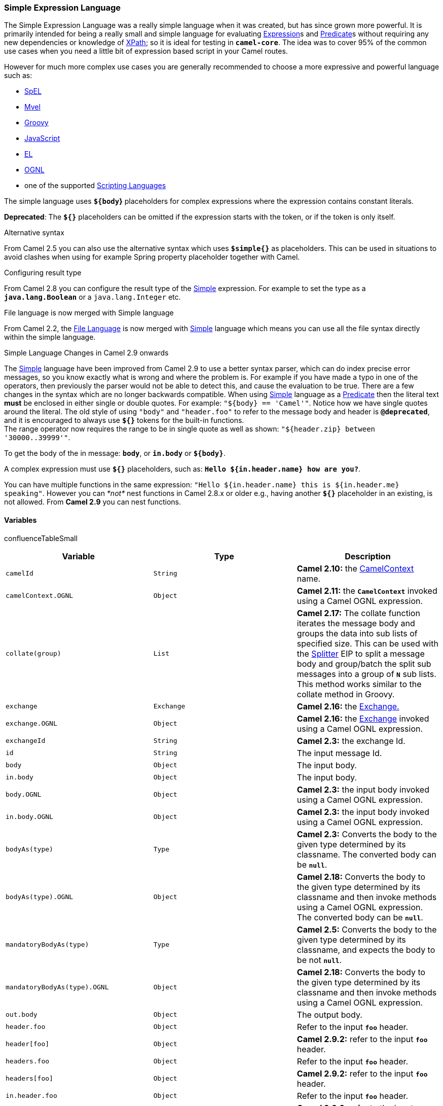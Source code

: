 [[ConfluenceContent]]
[[Simple-SimpleExpressionLanguage]]
Simple Expression Language
~~~~~~~~~~~~~~~~~~~~~~~~~~

The Simple Expression Language was a really simple language when it was
created, but has since grown more powerful. It is primarily intended for
being a really small and simple language for evaluating
link:expression.html[Expression]s and link:predicate.html[Predicate]s
without requiring any new dependencies or knowledge of
link:xpath.html[XPath]; so it is ideal for testing in *`camel-core`*.
The idea was to cover 95% of the common use cases when you need a little
bit of expression based script in your Camel routes.

However for much more complex use cases you are generally recommended to
choose a more expressive and powerful language such as:

* link:spel.html[SpEL]
* link:mvel.html[Mvel]
* link:groovy.html[Groovy]
* link:javascript.html[JavaScript]
* link:el.html[EL]
* link:ognl.html[OGNL]
* one of the supported link:scripting-languages.html[Scripting
Languages]

The simple language uses *`${body`}* placeholders for complex
expressions where the expression contains constant literals.

*Deprecated*: The *`${}`* placeholders can be omitted if the expression
starts with the token, or if the token is only itself.

Alternative syntax

From Camel 2.5 you can also use the alternative syntax which
uses *`$simple{}`* as placeholders. This can be used in situations to
avoid clashes when using for example Spring property placeholder
together with Camel.

Configuring result type

From Camel 2.8 you can configure the result type of the
link:simple.html[Simple] expression. For example to set the type as a
*`java.lang.Boolean`* or a `java.lang.Integer` etc.

File language is now merged with Simple language

From Camel 2.2, the link:file-language.html[File Language] is now merged
with link:simple.html[Simple] language which means you can use all the
file syntax directly within the simple language.

Simple Language Changes in Camel 2.9 onwards

The link:simple.html[Simple] language have been improved from Camel 2.9
to use a better syntax parser, which can do index precise error
messages, so you know exactly what is wrong and where the problem is.
For example if you have made a typo in one of the operators, then
previously the parser would not be able to detect this, and cause the
evaluation to be true. There are a few changes in the syntax which are
no longer backwards compatible. When using link:simple.html[Simple]
language as a link:predicate.html[Predicate] then the literal text
*must* be enclosed in either single or double quotes. For example:
`"${body} == 'Camel'"`. Notice how we have single quotes around the
literal. The old style of using `"body"` and `"header.foo"` to refer to
the message body and header is *`@deprecated`*, and it is encouraged to
always use *`${}`* tokens for the built-in functions. +
The range operator now requires the range to be in single quote as well
as shown: `"${header.zip} between '30000..39999'"`.

To get the body of the in message: *`body`*, or *`in.body`* or
*`${body}`*.

A complex expression must use *`${}`* placeholders, such as:
*`Hello ${in.header.name} how are you?`*.

You can have multiple functions in the same expression:
`"Hello ${in.header.name} this is ${in.header.me} speaking"`. However
you can _*not*_ nest functions in Camel 2.8.x or older e.g., having
another *`${}`* placeholder in an existing, is not allowed. From *Camel
2.9* you can nest functions.

[[Simple-Variables]]
Variables
^^^^^^^^^

confluenceTableSmall

[width="100%",cols="34%,33%,33%",options="header",]
|=======================================================================
|Variable |Type |Description
|`camelId` |`String` |*Camel 2.10:* the
link:camelcontext.html[CamelContext] name.

|`camelContext.OGNL` |`Object` |*Camel 2.11:* the *`CamelContext`*
invoked using a Camel OGNL expression.

|`collate(group)` |`List` |*Camel 2.17:* The collate function iterates
the message body and groups the data into sub lists of specified size.
This can be used with the link:splitter.html[Splitter] EIP to split a
message body and group/batch the split sub messages into a group
of *`N`* sub lists. This method works similar to the collate method in
Groovy.

|`exchange` |`Exchange` |*Camel 2.16:* the link:exchange.html[Exchange.]

|`exchange.OGNL` |`Object` |**Camel 2.16:** the
link:exchange.html[Exchange] invoked using a Camel OGNL expression.

|`exchangeId` |`String` |*Camel 2.3:* the exchange Id.

|`id` |`String` |The input message Id.

|`body` |`Object` |The input body.

|`in.body` |`Object` |The input body.

|`body.OGNL` |`Object` |*Camel 2.3:* the input body invoked using a
Camel OGNL expression.

|`in.body.OGNL` |`Object` |*Camel 2.3:* the input body invoked using a
Camel OGNL expression.

|`bodyAs(type)` |`Type` |*Camel 2.3:* Converts the body to the given
type determined by its classname. The converted body can be *`null`*.

|`bodyAs(type).OGNL` |`Object` |**Camel 2.18:** Converts the body to the
given type determined by its classname and then invoke methods using a
Camel OGNL expression. The converted body can be *`null`*.

|`mandatoryBodyAs(type)` |`Type` |*Camel 2.5:* Converts the body to the
given type determined by its classname, and expects the body to be not
*`null`*.

|`mandatoryBodyAs(type).OGNL` |`Object` |**Camel 2.18:** Converts the
body to the given type determined by its classname and then invoke
methods using a Camel OGNL expression.

|`out.body` |`Object` |The output body.

|`header.foo` |`Object` |Refer to the input *`foo`* header.

|`header[foo]` |`Object` |*Camel 2.9.2:* refer to the input *`foo`*
header.

|`headers.foo` |`Object` |Refer to the input *`foo`* header.

|`headers[foo]` |`Object` |*Camel 2.9.2:* refer to the input *`foo`*
header.

|`in.header.foo` |`Object` |Refer to the input *`foo`* header.

|`in.header[foo`] |`Object` |*Camel 2.9.2:* refer to the input *`foo`*
header.

|`in.headers.foo` |`Object` |Refer to the input *`foo`* header.

|`in.headers[foo`] |`Object` |*Camel 2.9.2:* refer to the input *`foo`*
header.

|`header.foo[bar]` |`Object` |*Camel 2.3:* regard input *`foo`* header
as a map and perform lookup on the map with *`bar`* as key.

|`in.header.foo[bar`] |`Object` |*Camel 2.3:* regard input *`foo`*
header as a map and perform lookup on the map with *`bar`* as key.

|`in.headers.foo[bar`] |`Object` |*Camel 2.3:* regard input *`foo`*
header as a map and perform lookup on the map with *`bar`* as key.

|`header.foo`.OGNL |`Object` |*Camel 2.3:* refer to the input *`foo`*
header and invoke its value using a Camel OGNL expression.

|`in.header.foo`.OGNL |`Object` |*Camel 2.3:* refer to the input *`foo`*
header and invoke its value using a Camel OGNL expression.

|`in.headers.foo`.OGNL |`Object` |*Camel 2.3:* refer to the
input *`foo`* header and invoke its value using a Camel OGNL expression.

|`out.header.foo` |`Object` |Refer to the out header *`foo`*.

|`out.header[foo`] |`Object` |*Camel 2.9.2:* refer to the out header
*`foo`*.

|`out.headers.foo` |`Object` |Refer to the out header *`foo`*.

|`out.headers[foo`] |`Object` |*Camel 2.9.2:* refer to the out header
*`foo`*.

|`headerAs(key,type)` |`Type` |*Camel 2.5:* Converts the header to the
given type determined by its classname.

|`headers` |`Map` |*Camel 2.9:* refer to the input headers.

|`in.headers` |`Map` |*Camel 2.9:* refer to the input headers.

|`property.foo` |`Object` |*Deprecated:* refer to the *`foo`* property
on the exchange.

|`exchangeProperty.foo` |`Object` |*Camel 2.15:* refer to the *`foo`*
property on the exchange.

|`property[foo`] |`Object` |**Deprecated*:* refer to the *`foo`*
property on the exchange.

|`exchangeProperty[foo`] |`Object` |**Camel 2.15:** refer to the *`foo`*
property on the exchange.

|`property.foo`.OGNL |`Object` |**Deprecated*:* refer to the *`foo`*
property on the exchange and invoke its value using a Camel OGNL
expression.

|`exchangeProperty.foo`.OGNL |`Object` |**Camel 2.15:** refer to
the *`foo`* property on the exchange and invoke its value using a Camel
OGNL expression.

|`sys.foo` |`String` |Refer to the system property *`foo`*.

|`sysenv.foo` |`String` |*Camel 2.3:* refer to the system environment
property *`foo`*.

|`exception` |`Object` |*Camel 2.4:* Refer to the exception object on
the exchange, is *`null`* if no exception set on exchange. Will fallback
and grab caught exceptions (*`Exchange.EXCEPTION_CAUGHT`*) if the
Exchange has any.

|`exception.OGNL` |`Object` |*Camel 2.4:* Refer to the exchange
exception invoked using a Camel OGNL expression object

|`exception.message` |`String` |Refer to the exception.message on the
exchange, is *null* if no exception set on exchange. Will fallback and
grab caught exceptions (*`Exchange.EXCEPTION_CAUGHT`*) if the Exchange
has any.

|`exception.stacktrace` |`String` |*Camel 2.6.* Refer to
the *`exception.stracktrace`* on the exchange. Result is *`null`* if no
exception set on exchange. Will fallback and grab caught exceptions
(*`Exchange.EXCEPTION_CAUGHT`*) if the Exchange has any.

|`date:command:pattern` |`String` a|
Date formatting using the *`java.text.SimpleDateFormat`* patterns.
Supported commands are: 

* *`now`* for current timestamp.
* *`in.header.xxx`* or *`header.xxx`* to use the *`Date`* object in
the *`IN`* header with the key *`xxx`*.
* *`out.header.xxx`* to use the *`Date`* object in the *`OUT`* header
with the key *`xxx`*.

|`bean:bean expression` |`Object` |Invoking a bean expression using the
link:bean.html[Bean] language. Specifying a method name you must use dot
as separator. We also support the *`?method=methodname`* syntax that is
used by the link:bean.html[Bean] component.

|`properties:locations:key` |`String` |*Deprecated: (use
properties-location instead) Camel 2.3:* Lookup a property with the
given key. The *`locations`* option is optional. See more at
link:using-propertyplaceholder.html[Using PropertyPlaceholder].

|`properties-location:locations:key` |`String` |*Camel 2.14.1:* Lookup a
property with the given key. The `locations` option is optional. See
more at link:using-propertyplaceholder.html[Using PropertyPlaceholder].

|`properties:key:default` |`String` |*Camel 2.14.1*: Lookup a property
with the given key. If the key does not exists or has no value, then an
optional default value can be specified.

|`routeId` |`String` |*Camel 2.11:* Returns the Id of the current route
the link:exchange.html[Exchange] is being routed.

|`threadName` |`String` |*Camel 2.3:* Returns the name of the current
thread. Can be used for logging purpose.

|`ref:xxx` |`Object` |*Camel 2.6:* To lookup a bean from the
link:registry.html[Registry] with the given Id.

|`type:name.field` |`Object` |*Camel 2.11:* To refer to a type or field
by its FQN name. To refer to a field you can append *`.FIELD_NAME`*. For
example you can refer to the constant field from Exchange as:
*`org.apache.camel.Exchange.FILE_NAME`* |.

|`null` |`null` |*Camel 2.12.3:* represents a *`null`.*

|`random(value)` |`Integer` |*Camel 2.16.0:* returns a random Integer
between _*`0`*_ (included) and *_value_* (excluded)

|`random(min,max)` |`Integer` |*Camel 2.16.0:* returns a random Integer
between *_min_* (included) and *_max_* (excluded)

|`skip(number)` |`Iterator` |*Camel 2.19:* The skip function iterates
the message body and skips the first number of items. This can be used
with the link:splitter.html[Splitter EIP] to split a message body and
skip the first N number of items.

|`messageHistory` |`String` |*Camel 2.17:* The message history of the
current exchange how it has been routed. This is similar to the route
stack-trace message history the error handler logs in case of an
unhandled exception.

|`messageHistory(false)` |`String` |**Camel
2.17:** As *`messageHistory`* but without the exchange details (only
includes the route strack-trace). This can be used if you do not want to
log sensitive data from the message itself.
|=======================================================================

[[Simple-OGNLexpressionsupport]]
OGNL expression support
^^^^^^^^^^^^^^^^^^^^^^^

*Available as of Camel 2.3*

Camel's OGNL support is for invoking methods only. You cannot access
fields. +
From *Camel 2.11.1*: we added special support for accessing the length
field of Java arrays.

The link:simple.html[Simple] and link:bean.html[Bean] language now
supports a Camel OGNL notation for invoking beans in a chain like
fashion. Suppose the Message *`IN`* body contains a POJO which has a
*`getAddress()`* method.

Then you can use Camel OGNL notation to access the address object:

javasimple("$\{body.address}") simple("$\{body.address.street}")
simple("$\{body.address.zip}")

Camel understands the shorthand names for accessors, but you can invoke
any method or use the real name such as:

javasimple("$\{body.address}") simple("$\{body.getAddress.getStreet}")
simple("$\{body.address.getZip}") simple("$\{body.doSomething}")

You can also use the null safe operator (*`?.`*) to avoid a NPE if for
example the body does _not_ have an address

javasimple("$\{body?.address?.street}")

It is also possible to index in *`Map`* or *`List`* types, so you can
do:

javasimple("$\{body[foo].name}")

To assume the body is *`Map`* based and lookup the value with *`foo`* as
key, and invoke the *`getName`* method on that value.

key with spaces

If the key has space, then you _*must*_ enclose the key with quotes, for
example:

javasimple("$\{body['foo bar'].name}")

You can access the *`Map`* or *`List`* objects directly using their key
name (with or without dots) :

javasimple("$\{body[foo]}") simple("$\{body[this.is.foo]}")

Suppose there was no value with the key *`foo`* then you can use the
null safe operator to avoid a NPE as shown:

javasimple("$\{body[foo]?.name}")

You can also access *`List`* types, for example to get lines from the
address you can do:

javasimple("$\{body.address.lines[0]}")
simple("$\{body.address.lines[1]}") simple("$\{body.address.lines[2]}")

There is a special *`last`* keyword which can be used to get the last
value from a list.

javasimple("$\{body.address.lines[last]}")

And to get the penultimate line use subtraction. In this case use
*`last-1`* for this:

javasimple("$\{body.address.lines[last-1]}")

And the third last is of course:

javasimple("$\{body.address.lines[last-2]}")

And you can call the *`size`* method on the list with

javasimple("$\{body.address.lines.size}")

From *Camel 2.11.1* we added support for the length field for Java
arrays as well. Example:

javaString[] lines = new String[]\{"foo", "bar", "cat"};
exchange.getIn().setBody(lines); simple("There are $\{body.length}
lines")

And yes you can combine this with the operator support as shown below:

javasimple("$\{body.address.zip} > 1000")

[[Simple-OperatorSupport]]
Operator Support
^^^^^^^^^^^^^^^^

The parser is limited to only support a single operator. To enable it
the left value must be enclosed in *`${}`*.

The syntax is:

java$\{leftValue} OP rightValue

Where the *`rightValue`* can be a *`String`* literal enclosed
in *`' '`*, *`null`*, a constant value or another expression enclosed
in**` ${}`**.

Important

There _*must*_ be spaces around the operator.

Camel will automatically type convert the *`rightValue`* type to
the *`leftValue`* type, so it is possible to for example, convert a
string into a numeric so you can use *`>`* comparison for numeric
values.

The following operators are supported:

[width="100%",cols="50%,50%",options="header",]
|=======================================================================
|Operator |Description
|`==` |Equals.

|`=~` |*Camel 2.16:* equals ignore case (will ignore case when
comparing *`String`* values).

|`>` |Greater than.

|`>=` |Greater than or equals.

|`<` |Less than.

|`<=` |Less than or equals.

|`!=` |Not equals.

|`contains` |For testing if contains in a string based value.

|`not contains` |For testing if not contains in a string based value.

|`regex` |For matching against a given regular expression pattern
defined as a *`String`* value.

|`not regex` |For not matching against a given regular expression
pattern defined as a *`String`* value.

|`in` a|
For matching if in a set of values, each element must be separated by
comma.

If you want to include an empty value, then it must be defined using
double comma, eg ',,bronze,silver,gold', which +
is a set of four values with an empty value and then the three medals.

|`not in` a|
For matching if not in a set of values, each element must be separated
by comma.

If you want to include an empty value, then it must be defined using
double comma. Example: *`',,bronze,silver,gold'`*, which +
is a set of four values with an empty value and then the three medals.

|`is` |For matching if the left hand side type is an *`instanceof`* the
value.

|`not is` |For matching if the left hand side type is not
an *`instanceof`* the value.

|`range` a|
For matching if the left hand side is within a range of values defined
as numbers: *`from..to`*.

From *Camel 2.9*: the range values must be enclosed in single quotes.

|`not range` a|
For matching if the left hand side is not within a range of values
defined as numbers: *`from..to`*.

From *Camel 2.9*: the range values must be enclosed in single quotes.

|`starts with` |**Camel 2.17.1, 2.18**: For testing if the left hand
side string starts with the right hand string.

|`ends with` |*Camel 2.17.1, 2.18*: For testing if the left hand side
string ends with the right hand string.
|=======================================================================

And the following unary operators can be used:

[width="100%",cols="50%,50%",options="header",]
|=======================================================================
|Operator |Description
|`++` |*Camel 2.9:* To increment a number by one. The left hand side
must be a function, otherwise parsed as literal.

|`--` |*Camel 2.9:* To decrement a number by one. The left hand side
must be a function, otherwise parsed as literal.

|`\` a|
*Camel 2.9.3 to 2.10.x* To escape a value, e.g., *`\$`*, to indicate
a *`$`* sign. Special: Use *`\n`* for new line, *`\t`* for tab,
and *`\r`* for carriage return.

*Note:* Escaping is *not* supported using the
link:file-language.html[File Language].

*Note:* from Camel 2.11, _the escape character is no longer supported_.
It has been replaced with the following three escape sequences.

|`\n` |*Camel 2.11:* To use newline character.

|`\t` |*Camel 2.11:* To use tab character.

|`\r` |*Camel 2.11:* To use carriage return character.

|`\`} |*Camel 2.18:* To use the *`}`* character as text.
|=======================================================================

And the following logical operators can be used to group expressions:

[width="100%",cols="50%,50%",options="header",]
|=======================================================================
|Operator |Description
|`and` |*Deprecated*: use *`&&`* instead. The logical and operator is
used to group two expressions.

|`or` |*Deprecated*: use *`||`* instead. The logical or operator is used
to group two expressions.

|`&&` |*Camel 2.9:* The logical and operator is used to group two
expressions.

|`||` |*Camel 2.9:* The logical or operator is used to group two
expressions.
|=======================================================================

Using and,or operators

In *Camel 2.4 and older* the *`and`* or *`or`* can only be used *once*
in a simple language expression.

From *Camel 2.5*: you can use these operators multiple times.

The syntax for *`AND`* is:

java$\{leftValue} OP rightValue and $\{leftValue} OP rightValue

And the syntax for *`OR`* is:

java$\{leftValue} OP rightValue or $\{leftValue} OP rightValue

Some examples:

java// exact equals match simple("$\{in.header.foo} == 'foo'")   //
ignore case when comparing, so if the header has value FOO this will
match simple("$\{in.header.foo} =~ 'foo'") // here Camel will type
convert '100' into the type of in.header.bar and if it is an Integer
'100' will also be converter to an Integer simple("$\{in.header.bar} ==
'100'") simple("$\{in.header.bar} == 100") // 100 will be converter to
the type of in.header.bar so we can do > comparison
simple("$\{in.header.bar} > 100") Comparing with different types

When you compare with different types such as *`String`* and *`int`*,
then you have to take a bit care. Camel will use the type from the left
hand side as first priority. And fallback to the right hand side type if
both values couldn't be compared based on that type. This means you can
flip the values to enforce a specific type. Suppose the bar value above
is a *`String`*. Then you can flip the equation:

javasimple("100 < $\{in.header.bar}")

which then ensures the *`int`* type is used as first priority.

This may change in the future if the Camel team improves the binary
comparison operations to prefer numeric types over *`String`* based.
It's most often the *`String`* type which causes problem when comparing
with numbers.

java// testing for null simple("$\{in.header.baz} == null") // testing
for not null simple("$\{in.header.baz} != null")

And a bit more advanced example where the right value is another
expression,

javasimple("$\{in.header.date} == $\{date:now:yyyyMMdd}")
simple("$\{in.header.type} ==
$\{bean:orderService?method=getOrderType}")

And an example with contains, testing if the title contains the word
Camel:

javasimple("$\{in.header.title} contains 'Camel'")

And an example with regex, testing if the number header is a four digit
value:

javasimple("$\{in.header.number} regex '\\d\{4}'")

And finally an example if the header equals any of the values in the
list. Each element must be separated by comma, and no space around. This
also works for numbers etc, as Camel will convert each element into the
type of the left hand side.

javasimple("$\{in.header.type} in 'gold,silver'")

And for all the last three we also support the negate test using
*`not`*:

javasimple("$\{in.header.type} not in 'gold,silver'")

And you can test if the type is a certain instance, e.g., for instance a
*`String`*:

javasimple("$\{in.header.type} is 'java.lang.String'")

We have added a shorthand for all *`java.lang`* types so you can write
it as:

javasimple("$\{in.header.type} is 'String'")

Ranges are also supported. The range interval requires numbers and both
from and end are inclusive. For instance to test whether a value is
between *`100`* and *`199`:*

javasimple("$\{in.header.number} range 100..199")

Notice we use *`..`* in the range without spaces. It is based on the
same syntax as Groovy.

From *Camel 2.9*: the range value must be in single quotes:

javasimple("$\{in.header.number} range '100..199'") Can be used in
Spring XML

As the Spring XML does not have all the power as the Java DSL with all
its various builder methods, you have to resort to use some other
languages for testing with simple operators. Now you can do this with
the simple language. In the sample below we want to test if the header
is a widget order:

xml<from uri="seda:orders"> <filter> <simple>$\{in.header.type} ==
'widget'</simple> <to uri="bean:orderService?method=handleWidget"/>
</filter> </from>

[[Simple-Usingand/or]]
Using `and` / `or`
++++++++++++++++++

If you have two expressions you can combine them with the *`and`* or
*`or`* operator.

Camel 2.9 onwards

Use *`&&`* or *`||`*

For instance:

javasimple("$\{in.header.title} contains 'Camel' and $\{in.header.type'}
== 'gold'")

And of course the *`or`* is also supported. The sample would be:

javasimple("$\{in.header.title} contains 'Camel' or $\{in.header.type'}
== 'gold'")

*Note:* currently *`and`* or *`or`* can only be used _*once*_ in a
simple language expression. This might change in the future. So you
*cannot* do:

javasimple("$\{in.header.title} contains 'Camel' and $\{in.header.type'}
== 'gold' and $\{in.header.number} range 100..200")

[[Simple-Samples]]
Samples
^^^^^^^

In the Spring XML sample below we filter based on a header value:

xml<from uri="seda:orders"> <filter> <simple>$\{in.header.foo}</simple>
<to uri="mock:fooOrders"/> </filter> </from>

The Simple language can be used for the predicate test above in the
link:message-filter.html[Message Filter] pattern, where we test if the
in message has a *`foo`* header (a header with the key *`foo`* exists).
If the expression evaluates to *`true`* then the message is routed to
the *`mock:fooOrders`* endpoint, otherwise it is lost in the deep blue
sea
image:https://cwiki.apache.org/confluence/s/en_GB/5997/6f42626d00e36f53fe51440403446ca61552e2a2.1/_/images/icons/emoticons/wink.png[(wink)].

The same example in Java DSL:

javafrom("seda:orders") .filter().simple("$\{in.header.foo}")
.to("seda:fooOrders");

You can also use the simple language for simple text concatenations such
as:

javafrom("direct:hello") .transform().simple("Hello $\{in.header.user}
how are you?") .to("mock:reply");

Notice that we must use *`${}`* placeholders in the expression now to
allow Camel to parse it correctly.

And this sample uses the date command to output current date.

javafrom("direct:hello") .transform().simple("The today is
$\{date:now:yyyyMMdd} and it is a great day.") .to("mock:reply");

And in the sample below we invoke the bean language to invoke a method
on a bean to be included in the returned string:

javafrom("direct:order") .transform().simple("OrderId:
$\{bean:orderIdGenerator}") .to("mock:reply");

Where *`orderIdGenerator`* is the id of the bean registered in the
link:registry.html[Registry]. If using Spring then it is the Spring bean
id.

If we want to declare which method to invoke on the order id generator
bean we must prepend *`.method name`* such as below where we invoke the
*`generateId`* method.

javafrom("direct:order") .transform().simple("OrderId:
$\{bean:orderIdGenerator.generateId}") .to("mock:reply");

We can use the *`?method=methodname`* option that we are familiar with
the link:bean.html[Bean] component itself:

javafrom("direct:order") .transform().simple("OrderId:
$\{bean:orderIdGenerator?method=generateId}") .to("mock:reply");

From *Camel 2.3*: you can also convert the body to a given type, for
example to ensure that it is a *`String`* you can do:

xml<transform> <simple>Hello $\{bodyAs(String)} how are you?</simple>
</transform>

There are a few types which have a shorthand notation, so we can use
*`String`* instead of *`java.lang.String`*. These are: *`byte[]`*,
*`String`, `Integer`*, *`Long`*. All other types must use their FQN
name, e.g. *`org.w3c.dom.Document`*.

It is also possible to lookup a value from a header *`Map`* in *Camel
2.3*:

xml<transform> <simple>The gold value is $\{header.type[gold]}</simple>
</transform>

In the code above we lookup the header with name `type` and regard it as
a *`java.util.Map`* and we then lookup with the key *`gold`* and return
the value. If the header is not convertible to Map an exception is
thrown. If the header with name *`type`* does not exist *`null`* is
returned.

From *Camel 2.9*: you can nest functions, such as shown below:

xml<setHeader headerName="myHeader">
<simple>$\{properties:$\{header.someKey}}</simple> </setHeader>

[[Simple-ReferringtoConstantsorEnums]]
Referring to Constants or Enums
+++++++++++++++++++++++++++++++

*Available *from* Camel 2.11*

Suppose you have an enum for
customers:\{snippet:id=e1|lang=java|url=camel/trunk/camel-core/src/test/java/org/apache/camel/processor/Customer.java}And
in a link:content-based-router.html[Content Based Router] we can use the
link:simple.html[Simple] language to refer to this enum, to check the
message which enum it
matches.\{snippet:id=e1|lang=java|url=camel/trunk/camel-core/src/test/java/org/apache/camel/processor/CBRSimpleTypeTest.java}

[[Simple-UsingNewLinesorTabsinXMLDSLs]]
Using New Lines or Tabs in XML DSLs
^^^^^^^^^^^^^^^^^^^^^^^^^^^^^^^^^^^

*Available *from* Camel 2.9.3*

From *Camel 2.9.3*: it is easier to specify new lines or tabs in XML
DSLs as you can escape the value now

xml<transform> <simple>The following text\nis on a new line</simple>
</transform>

[[Simple-LeadingandTrailingWhitespaceHandling]]
Leading and Trailing Whitespace Handling
^^^^^^^^^^^^^^^^^^^^^^^^^^^^^^^^^^^^^^^^

*Available *from* Camel 2.10.0*

From *Camel 2.10.0*: the *`trim`* attribute of the expression can be
used to control whether the leading and trailing whitespace characters
are removed or preserved. The default of *`trim=true`* removes all
whitespace characters.

xml<setBody> <simple trim="false">You get some trailing whitespace
characters. </simple> </setBody>

[[Simple-SettingtheResultType]]
Setting the Result Type
^^^^^^^^^^^^^^^^^^^^^^^

*Available from Camel 2.8*

You can now provide a result type to the link:simple.html[Simple]
expression, which means the result of the evaluation will be converted
to the desired type. This is most usable to define types such as
`boolean`'s, `integer`'s, etc.

For example to set a header as a *`boolean`* type you can do:

.setHeader("cool", simple("true", Boolean.class))

And in XML DSL

xml<setHeader headerName="cool"> <!-- use resultType to indicate that
the type should be a java.lang.Boolean --> <simple
resultType="java.lang.Boolean">true</simple> </setHeader>

[[Simple-ChangingFunctionStartandEndTokens]]
Changing Function Start and End Tokens
^^^^^^^^^^^^^^^^^^^^^^^^^^^^^^^^^^^^^^

*Available *from* Camel 2.9.1*

You can configure the function start and end tokens - *`${}`* using the
setters *`changeFunctionStartToken`* and *`changeFunctionEndToken`* on
*`SimpleLanguage`*, using Java code. From Spring XML you can define
a *`<bean>`* tag with the new changed tokens in the properties as shown
below:

xml<!-- configure Simple to use custom prefix/suffix tokens --> <bean
id="simple" class="org.apache.camel.language.simple.SimpleLanguage">
<property name="functionStartToken" value="["/> <property
name="functionEndToken" value="]"/> </bean>

In the example above we use *`[]`* as the changed tokens. Notice by
changing the start/end token you change those in all the Camel
applications which share the same *`camel-core`* on their classpath. For
example in an OSGi server this may affect many applications, where as a
Web Application as a WAR file it only affects the Web Application.

[[Simple-LoadingScriptfromExternalResource]]
Loading Script from External Resource
^^^^^^^^^^^^^^^^^^^^^^^^^^^^^^^^^^^^^

*Available *from* Camel 2.11*

You can externalize the script and have Camel load it from a resource
such as: `classpath:`, `file:`, or `http:`. This is done using the
following syntax: `resource:scheme:location`, e.g., to refer to a file
on the classpath you can do:

java.setHeader("myHeader").simple("resource:classpath:mysimple.txt")

[[Simple-SettingSpringbeanstoExchangeproperties]]
Setting Spring beans to Exchange properties
^^^^^^^^^^^^^^^^^^^^^^^^^^^^^^^^^^^^^^^^^^^

*Available *from* Camel 2.6*

You can set a spring bean into an exchange property as shown below:

xml<bean id="myBeanId" class="my.package.MyCustomClass"/> <route> <!--
... --> <setProperty propertyName="monitoring.message">
<simple>ref:myBeanId</simple> </setProperty> <!-- ... --> </route>

[[Simple-Dependencies]]
Dependencies
^^^^^^^^^^^^

The link:simple.html[Simple] language is part of *`camel-core`*.
